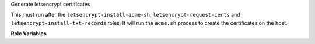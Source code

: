 Generate letsencrypt certificates

This must run after the ``letsencrypt-install-acme-sh``,
``letsencrypt-request-certs`` and ``letsencrypt-install-txt-records``
roles.  It will run the ``acme.sh`` process to create the certificates
on the host.

**Role Variables**

.. zuul:rolevar:: letsencrypt_test_only

   If set to True, will locally generate self-signed certificates in
   the same locations the real script would, instead of contacting
   letsencrypt.  This is set during gate testing as the
   authentication tokens are not available.

.. zuul:rolevar:: letsencrypt_certs

   The same variable as described in ``letsencrypt-request-certs``.
